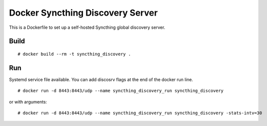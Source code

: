 Docker Syncthing Discovery Server
=================================

This is a Dockerfile to set up a self-hosted Syncthing global discovery server.

Build
-----

::

    # docker build --rm -t syncthing_discovery .

Run
---

Systemd service file available. You can add discosrv flags at the end of the docker run line.

::

    # docker run -d 8443:8443/udp --name syncthing_discovery_run syncthing_discovery

or with arguments::

    # docker run -d 8443:8443/udp --name syncthing_discovery_run syncthing_discovery -stats-intv=30
